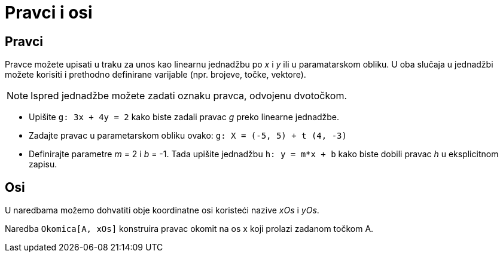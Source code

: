 = Pravci i osi
:page-en: Lines_and_Axes
ifdef::env-github[:imagesdir: /hr/modules/ROOT/assets/images]

== Pravci

Pravce možete upisati u traku za unos kao linearnu jednadžbu po _x_ i _y_ ili u paramatarskom obliku. U oba slučaja u
jednadžbi možete korisiti i prethodno definirane varijable (npr. brojeve, točke, vektore).

[NOTE]
====

Ispred jednadžbe možete zadati oznaku pravca, odvojenu dvotočkom.

====

[EXAMPLE]
====

* Upišite `++g: 3x + 4y = 2++` kako biste zadali pravac _g_ preko linearne jednadžbe.
* Zadajte pravac u parametarskom obliku ovako: `++g: X = (-5, 5) + t (4, -3)++`
* Definirajte parametre _m_ = 2 i _b_ = -1. Tada upišite jednadžbu `++h: y = m*x + b++` kako biste dobili pravac _h_ u
eksplicitnom zapisu.

====

== Osi

U naredbama možemo dohvatiti obje koordinatne osi koristeći nazive _xOs_ i _yOs_.

[EXAMPLE]
====

Naredba `++Okomica[A, xOs]++` konstruira pravac okomit na os x koji prolazi zadanom točkom A.

====

